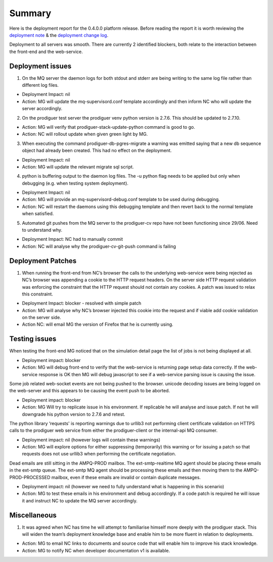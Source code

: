 Summary
=======================================================

Here is the deployment report for the 0.4.0.0 platform release.  Before reading the report it is worth reviewing the `deployment note <https://github.com/Prodiguer/prodiguer-docs/blob/master/deployments/0.4.0.0/deployment-notes.pdf>`_ & the `deployment change log <https://github.com/Prodiguer/prodiguer-docs/blob/master/deployments/0.4.0.0/changelog.rst>`_.

Deployment to all servers was smooth.  There are currently 2 identified blockers, both relate to the interaction between the front-end and the web-service.  

Deployment issues
--------------------------------------

1.	On the MQ server the daemon logs for both stdout and stderr are being writing to the same log file rather than different log files.  

- Deployment Impact: nil

- Action: MG will update the mq-supervisord.conf template accordingly and then inform NC who will update the server accordingly.

2.	On the prodiguer test server the prodiguer venv python version is 2.7.6.  This should be updated to 2.7.10.

- Action: MG will verify that prodiguer-stack-update-python command is good to go.

- Action: NC will rollout update when given green light by MG.

3.	When executing the command prodiguer-db-pgres-migrate a warning was emitted saying that a new db sequence object had already been created.  This had no effect on the deployment.

- Deployment Impact: nil

- Action: MG will update the relevant migrate sql script.

4.	python is buffering output to the daemon log files.  The -u python flag needs to be applied but only when debugging (e.g. when testing system deployment).

- Deployment Impact: nil

- Action: MG will provide an mq-supervisord-debug.conf template to be used during debugging.  

- Action: NC will restart the daemons using this debugging template and then revert back to the normal template when satisfied.

5.	Automated git pushes from the MQ server to the prodiguer-cv repo have not been functioning since 29/06.  Need to understand why.

- Deployment Impact: NC had to manually commit

- Action: NC will analyse why the prodiguer-cv-git-push command is failing

Deployment Patches
--------------------------------------

1.	When running the front-end from NC’s browser the calls to the underlying web-service were being rejected as NC’s browser was appending a cookie to the HTTP request headers.  On the server side HTTP request validation was enforcing the constraint that the HTTP request should not contain any cookies.  A patch was issued to relax this constraint.

- Deployment Impact: blocker - resolved with simple patch

- Action: MG will analyse why NC’s browser injected this cookie into the request and if viable add cookie validation on the server side.

- Action NC: will email MG the version of Firefox that he is currently using.


Testing issues
--------------------------------------

When testing the front-end MG noticed that on the simulation detail page the list of jobs is not being displayed at all.

- Deployment impact: blocker

- Action: MG will debug front-end to verify that the web-service is returning page setup data correctly.  If the web-service response is OK then MG will debug javascript to see if a web-service parsing issue is causing the issue.  

Some job related web-socket events are not being pushed to the browser.  unicode decoding issues are being logged on the web-server and this appears to be causing the event push to be aborted.

- Deployment impact: blocker

- Action: MG Will try to replicate issue in his environment.  If replicable he will analyse and issue patch.  If not he will downgrade his python version to 2.7.6 and retest.

The python library ‘requests' is reporting warnings due to urllib3 not performing client certificate validation on HTTPS calls to the prodiguer web service from either the prodiguer-client or the internal-api MQ consumer. 

- Deployment impact: nil (however logs will contain these warnings)

- Action: MG will explore options for either suppressing (temporarily) this warning or for issuing a patch so that requests does not use urllib3 when performing the certificate negotiation.

Dead emails are still sitting in the AMPQ-PROD mailbox.  The ext-smtp-realtime MQ agent should be placing these emails in the ext-smtp queue.  The ext-smtp MQ agent should be processing these emails and then moving them to the AMPQ-PROD-PROCESSED mailbox, even if these emails are invalid or contain duplicate messages.

- Deployment impact: nil (however we need to fully understand what is happening in this scenario)

- Action: MG to test these emails in his environment and debug accordingly.  If a code patch is required he will issue it and instruct NC to update the MQ server accordingly.


Miscellaneous
--------------------------------------

1.	It was agreed when NC has time he will attempt to familiarise himself more deeply with the prodiguer stack.  This will widen the team’s deployment knowledge base and enable him to be more fluent in relation to deployments.

- Action: MG to email NC links to documents and source code that will enable him to improve his stack knowledge.

- Action: MG to notify NC when developer documentation v1 is available.

